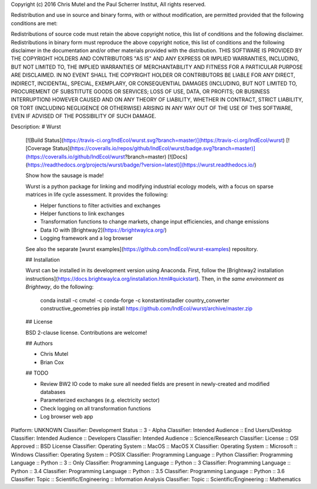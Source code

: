 Copyright (c) 2016 Chris Mutel and the Paul Scherrer Institut, All rights reserved.

Redistribution and use in source and binary forms, with or without modification, are permitted provided that the following conditions are met:

Redistributions of source code must retain the above copyright notice, this list of conditions and the following disclaimer. Redistributions in binary form must reproduce the above copyright notice, this list of conditions and the following disclaimer in the documentation and/or other materials provided with the distribution. THIS SOFTWARE IS PROVIDED BY THE COPYRIGHT HOLDERS AND CONTRIBUTORS "AS IS" AND ANY EXPRESS OR IMPLIED WARRANTIES, INCLUDING, BUT NOT LIMITED TO, THE IMPLIED WARRANTIES OF MERCHANTABILITY AND FITNESS FOR A PARTICULAR PURPOSE ARE DISCLAIMED. IN NO EVENT SHALL THE COPYRIGHT HOLDER OR CONTRIBUTORS BE LIABLE FOR ANY DIRECT, INDIRECT, INCIDENTAL, SPECIAL, EXEMPLARY, OR CONSEQUENTIAL DAMAGES (INCLUDING, BUT NOT LIMITED TO, PROCUREMENT OF SUBSTITUTE GOODS OR SERVICES; LOSS OF USE, DATA, OR PROFITS; OR BUSINESS INTERRUPTION) HOWEVER CAUSED AND ON ANY THEORY OF LIABILITY, WHETHER IN CONTRACT, STRICT LIABILITY, OR TORT (INCLUDING NEGLIGENCE OR OTHERWISE) ARISING IN ANY WAY OUT OF THE USE OF THIS SOFTWARE, EVEN IF ADVISED OF THE POSSIBILITY OF SUCH DAMAGE.

Description: # Wurst
        
        [![Build Status](https://travis-ci.org/IndEcol/wurst.svg?branch=master)](https://travis-ci.org/IndEcol/wurst) [![Coverage Status](https://coveralls.io/repos/github/IndEcol/wurst/badge.svg?branch=master)](https://coveralls.io/github/IndEcol/wurst?branch=master) [![Docs](https://readthedocs.org/projects/wurst/badge/?version=latest)](https://wurst.readthedocs.io/)
        
        Show how the sausage is made!
        
        Wurst is a python package for linking and modifying industrial ecology models, with a focus on sparse matrices in life cycle assessment. It provides the following:
        
        * Helper functions to filter activities and exchanges
        * Helper functions to link exchanges
        * Transformation functions to change markets, change input efficiencies, and change emissions
        * Data IO with [Brightway2](https://brightwaylca.org/)
        * Logging framework and a log browser
        
        See also the separate [wurst examples](https://github.com/IndEcol/wurst-examples) repository.
        
        ## Installation
        
        Wurst can be installed in its development version using Anaconda. First, follow the [Brightway2 installation instructions](https://docs.brightwaylca.org/installation.html#quickstart). Then, in the *same environment as Brightway*, do the following:
        
            conda install -c cmutel -c conda-forge -c konstantinstadler country_converter constructive_geometries
            pip install https://github.com/IndEcol/wurst/archive/master.zip
        
        ## License
        
        BSD 2-clause license. Contributions are welcome!
        
        ## Authors
        
        * Chris Mutel
        * Brian Cox
        
        ## TODO
        
        * Review BW2 IO code to make sure all needed fields are present in newly-created and modified databases
        * Parameterized exchanges (e.g. electricity sector)
        * Check logging on all transformation functions
        * Log browser web app
        
Platform: UNKNOWN
Classifier: Development Status :: 3 - Alpha
Classifier: Intended Audience :: End Users/Desktop
Classifier: Intended Audience :: Developers
Classifier: Intended Audience :: Science/Research
Classifier: License :: OSI Approved :: BSD License
Classifier: Operating System :: MacOS :: MacOS X
Classifier: Operating System :: Microsoft :: Windows
Classifier: Operating System :: POSIX
Classifier: Programming Language :: Python
Classifier: Programming Language :: Python :: 3 :: Only
Classifier: Programming Language :: Python :: 3
Classifier: Programming Language :: Python :: 3.4
Classifier: Programming Language :: Python :: 3.5
Classifier: Programming Language :: Python :: 3.6
Classifier: Topic :: Scientific/Engineering :: Information Analysis
Classifier: Topic :: Scientific/Engineering :: Mathematics

